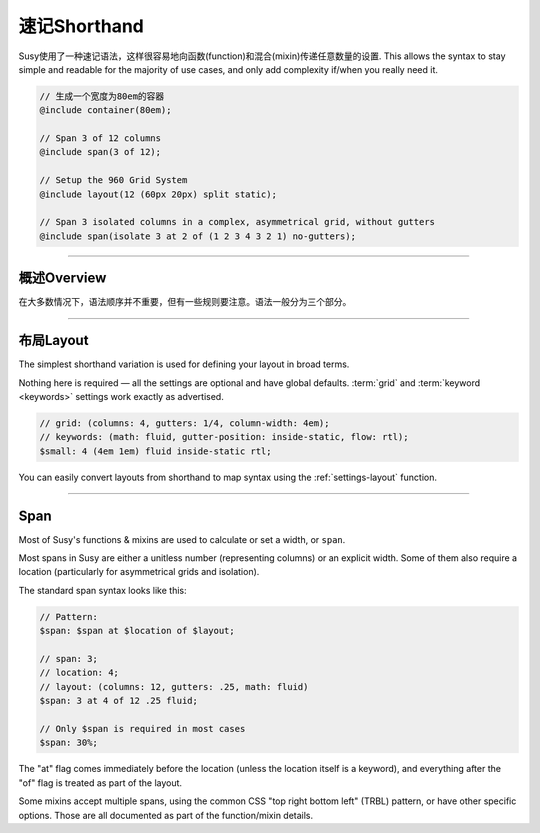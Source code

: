 速记Shorthand
==================

Susy使用了一种速记语法，这样很容易地向函数(function)和混合(mixin)传递任意数量的设置.
This allows the syntax to stay simple and readable
for the majority of use cases,
and only add complexity if/when you really need it.

.. code-block:: scss

  // 生成一个宽度为80em的容器
  @include container(80em);

  // Span 3 of 12 columns
  @include span(3 of 12);

  // Setup the 960 Grid System
  @include layout(12 (60px 20px) split static);

  // Span 3 isolated columns in a complex, asymmetrical grid, without gutters
  @include span(isolate 3 at 2 of (1 2 3 4 3 2 1) no-gutters);


-------------------------------------------------------------------------

概述Overview
----------------

在大多数情况下，语法顺序并不重要，但有一些规则要注意。语法一般分为三个部分。

.. describe:: syntax

  :shorthand: ``$span`` ``$grid`` ``$keywords``;

.. glossary::

  span
    A ``span`` can be any length,
    or (in some cases) a unitless number
    representing columns to be spanned.
    The specifics change
    depending on the function or mixin
    where it is being passed.
    Some mixins even allow multiple spans,
    using the standard CSS :abbr:`TRBL <top right bottom left>` syntax.

  grid
    The ``grid`` is composed of a :ref:`settings-columns` setting,
    and optional settings for :ref:`settings-gutters`
    and :ref:`settings-column-width`.
    It looks something like this:

    .. code-block:: scss

      // 12-column grid
      $grid: 12;

      // 12-column grid with 1/3 gutter ratio
      $grid: 12 1/3;

      // 12-column grid with 60px columns and 10px gutters
      $grid: 12 (60px 10px);

      // asymmetrical grid with .25 gutter ratio
      $grid: (1 2 3 2 1) .25;

  keywords
    The ``keywords`` are the easiest.
    Most :doc:`settings <settings>` have simple keyword values
    that can be included in any order —
    before, after, or between the :term:`span` and :term:`grid` options.

    .. code-block:: scss

      // All the keywords in Susy:

      $global-keywords: (
        container            : auto,
        math                 : static fluid,
        output               : isolate float,
        container-position   : left center right,
        flow                 : ltr rtl,
        gutter-position      : before after split inside inside-static,
        debug: (
          image              : show hide show-columns show-baseline,
          output             : background overlay,
        ),
      );

      $local-keywords: (
        box-sizing           : border-box content-box,
        edge                 : first alpha last omega,
        spread               : narrow wide wider,
        gutter-override      : no-gutters no-gutter,
        clear                : break nobreak,
        role                 : nest,
      );

    The global keywords can be used anywhere,
    and apply to global default :doc:`settings <settings>`.
    The local keywords are specific to each individual use.


-------------------------------------------------------------------------

.. _shorthand-layout:

布局Layout
------------

The simplest shorthand variation
is used for defining your layout in broad terms.

.. describe:: shorthand

  :pattern: ``<grid> <keywords>``

Nothing here is required —
all the settings are optional and have global defaults.
:term:`grid` and :term:`keyword <keywords>` settings work exactly as advertised.

.. code-block:: scss

  // grid: (columns: 4, gutters: 1/4, column-width: 4em);
  // keywords: (math: fluid, gutter-position: inside-static, flow: rtl);
  $small: 4 (4em 1em) fluid inside-static rtl;

You can easily convert layouts from shorthand to map syntax
using the :ref:`settings-layout` function.


-------------------------------------------------------------------------

.. _shorthand-span:

Span
----

Most of Susy's functions & mixins
are used to calculate or set a width, or ``span``.

.. describe:: shorthand

  :pattern: ``<span> at <location> of <layout>``

Most spans in Susy are either a unitless number
(representing columns)
or an explicit width.
Some of them also require a location
(particularly for asymmetrical grids and isolation).

The standard span syntax looks like this:

.. code-block:: scss

  // Pattern:
  $span: $span at $location of $layout;

  // span: 3;
  // location: 4;
  // layout: (columns: 12, gutters: .25, math: fluid)
  $span: 3 at 4 of 12 .25 fluid;

  // Only $span is required in most cases
  $span: 30%;

The "at" flag comes immediately before the location
(unless the location itself is a keyword),
and everything after the "of" flag
is treated as part of the layout.

Some mixins accept multiple spans,
using the common CSS "top right bottom left" (TRBL) pattern,
or have other specific options.
Those are all documented as part of the function/mixin details.
